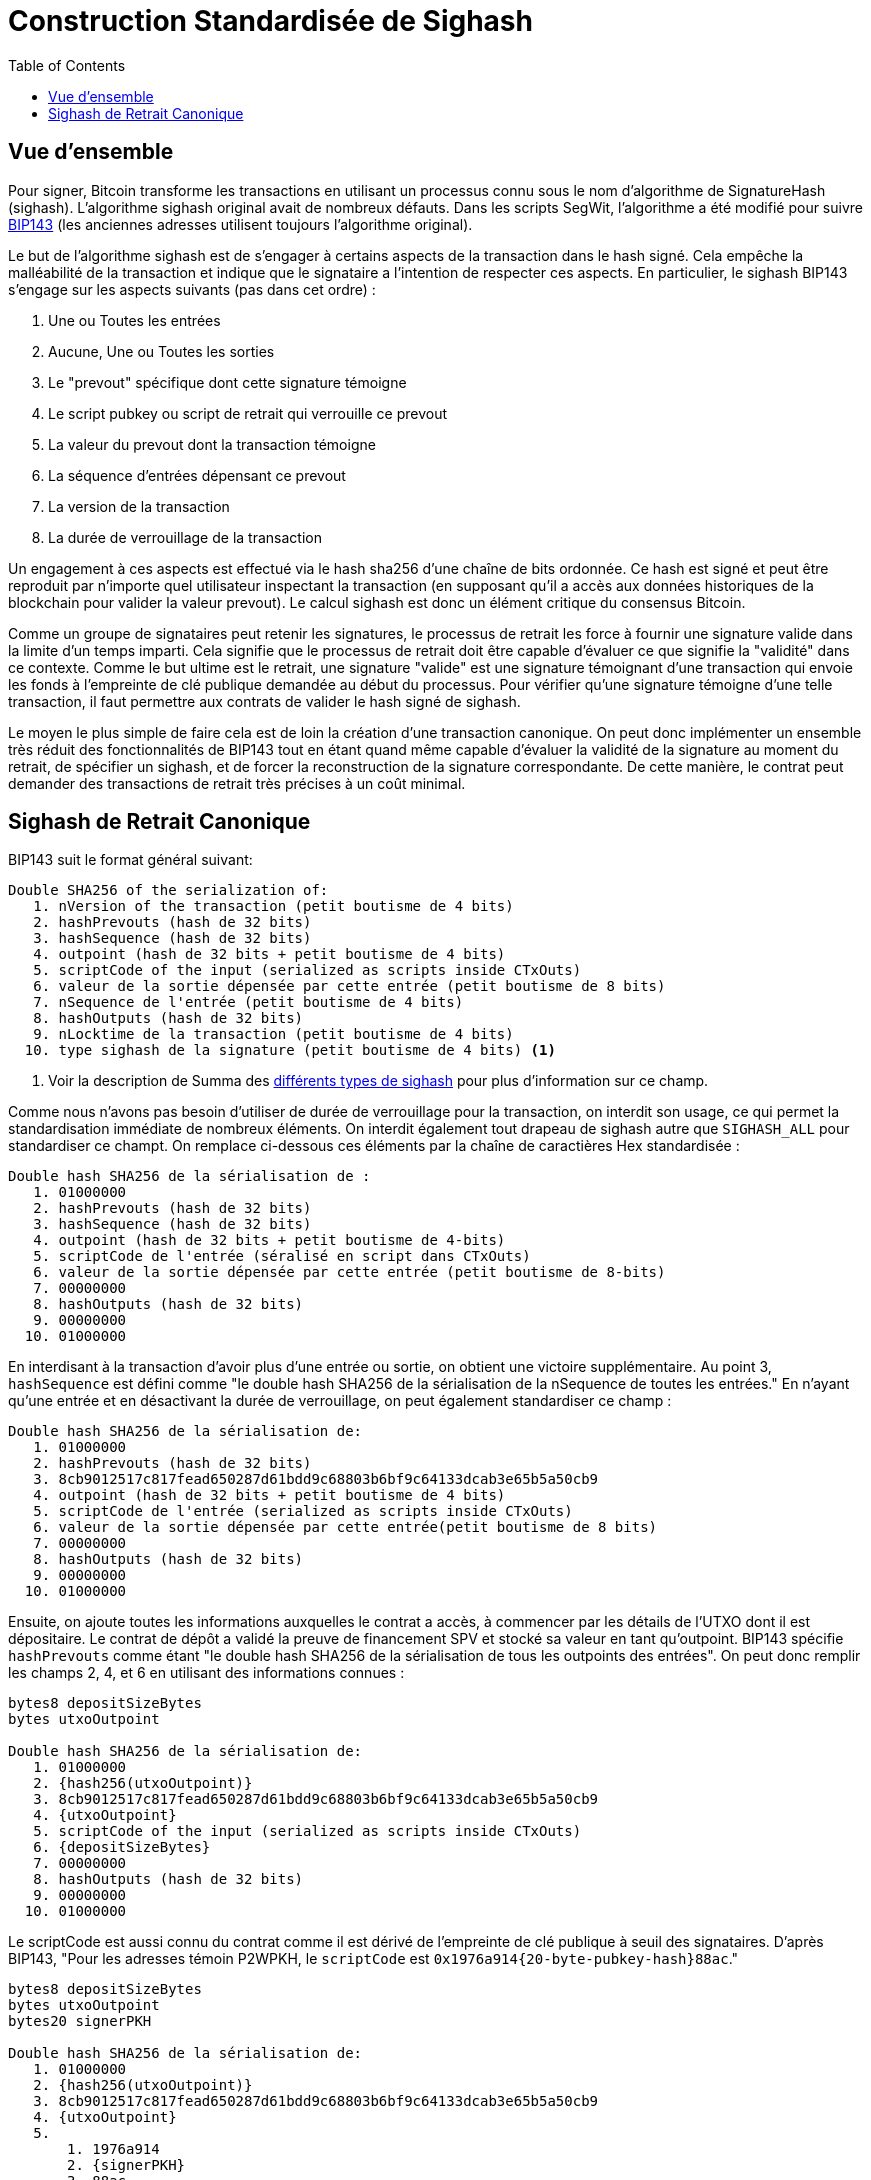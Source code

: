 :toc: macro

[[sighash]]
= Construction Standardisée de Sighash

ifndef::tbtc[]
toc::[]

endif::tbtc[]

== Vue d'ensemble 

Pour signer, Bitcoin transforme les transactions en utilisant un processus connu sous le nom d'algorithme de SignatureHash (sighash). L'algorithme sighash original avait de nombreux défauts. Dans les scripts SegWit, l'algorithme a été modifié pour suivre https://github.com/bitcoin/bips/blob/master/bip-0143.mediawiki[BIP143]
(les anciennes adresses utilisent toujours l'algorithme original).

Le but de l'algorithme sighash est de s'engager à certains aspects de la transaction dans le hash signé. Cela empêche la malléabilité de la transaction et indique que le signataire a l'intention de respecter ces aspects. En particulier, le sighash BIP143 s'engage sur les aspects suivants (pas dans cet ordre) :

1. Une ou Toutes les entrées
2. Aucune, Une ou Toutes les sorties
3. Le "prevout" spécifique dont cette signature témoigne
4. Le script pubkey ou script de retrait qui verrouille ce prevout
5. La valeur du prevout dont la transaction témoigne
6. La séquence d'entrées dépensant ce prevout
7. La version de la transaction
8. La durée de verrouillage de la transaction

Un engagement à ces aspects est effectué via le hash sha256 d'une chaîne de bits ordonnée. Ce hash est signé et peut être reproduit par n'importe quel utilisateur inspectant la transaction (en supposant qu'il a accès aux données historiques de la blockchain pour valider la valeur prevout). Le calcul sighash est donc un élément critique du consensus Bitcoin.

Comme un groupe de signataires peut retenir les signatures, le processus de retrait les force à fournir une signature valide dans la limite d'un temps imparti. Cela signifie que le processus de retrait doit être capable d'évaluer ce que signifie la "validité" dans ce contexte. Comme le but ultime est le retrait, une signature "valide" est une signature témoignant d'une transaction qui envoie les fonds à l'empreinte de clé publique demandée au début du processus. Pour vérifier qu'une signature témoigne d'une telle transaction, il faut permettre aux contrats de valider le hash signé de sighash.

Le moyen le plus simple de faire cela est de loin la création d'une transaction canonique. On peut donc implémenter un ensemble très réduit des fonctionnalités de BIP143 tout en étant quand même capable d'évaluer la validité de la signature au moment du retrait, de spécifier un sighash, et de forcer la reconstruction de la signature correspondante. De cette manière, le contrat peut demander des transactions de retrait très précises à un coût minimal.

== Sighash de Retrait Canonique

BIP143 suit le format général suivant:
```
Double SHA256 of the serialization of:
   1. nVersion of the transaction (petit boutisme de 4 bits)
   2. hashPrevouts (hash de 32 bits)
   3. hashSequence (hash de 32 bits)
   4. outpoint (hash de 32 bits + petit boutisme de 4 bits)
   5. scriptCode of the input (serialized as scripts inside CTxOuts)
   6. valeur de la sortie dépensée par cette entrée (petit boutisme de 8 bits)
   7. nSequence de l'entrée (petit boutisme de 4 bits)
   8. hashOutputs (hash de 32 bits)
   9. nLocktime de la transaction (petit boutisme de 4 bits)
  10. type sighash de la signature (petit boutisme de 4 bits) <1>
```
<1> Voir la description de Summa des
    https://medium.com/summa-technology/summa-auction-bitcoin-technical-7344096498f2#2070[différents types de sighash] pour plus d'information sur ce champ.

Comme nous n'avons pas besoin d'utiliser de durée de verrouillage pour la transaction, on interdit son usage, ce qui permet la standardisation immédiate de nombreux éléments. On interdit également tout drapeau de sighash autre que `SIGHASH_ALL` pour standardiser ce champt. On remplace ci-dessous ces éléments par la chaîne de caractières Hex standardisée :

```
Double hash SHA256 de la sérialisation de :
   1. 01000000
   2. hashPrevouts (hash de 32 bits)
   3. hashSequence (hash de 32 bits)
   4. outpoint (hash de 32 bits + petit boutisme de 4-bits)
   5. scriptCode de l'entrée (séralisé en script dans CTxOuts)
   6. valeur de la sortie dépensée par cette entrée (petit boutisme de 8-bits)
   7. 00000000
   8. hashOutputs (hash de 32 bits)
   9. 00000000
  10. 01000000
```

En interdisant à la transaction d'avoir plus d'une entrée ou sortie, on obtient une victoire supplémentaire. Au point 3, `hashSequence` est défini comme "le double hash SHA256 de la sérialisation de la nSequence de toutes les entrées." En n'ayant qu'une entrée et en désactivant la durée de verrouillage, on peut également standardiser ce champ :

```
Double hash SHA256 de la sérialisation de:
   1. 01000000
   2. hashPrevouts (hash de 32 bits)
   3. 8cb9012517c817fead650287d61bdd9c68803b6bf9c64133dcab3e65b5a50cb9
   4. outpoint (hash de 32 bits + petit boutisme de 4 bits)
   5. scriptCode de l'entrée (serialized as scripts inside CTxOuts)
   6. valeur de la sortie dépensée par cette entrée(petit boutisme de 8 bits)
   7. 00000000
   8. hashOutputs (hash de 32 bits)
   9. 00000000
  10. 01000000
```

Ensuite, on ajoute toutes les informations auxquelles le contrat a accès, à commencer par les détails de l'UTXO dont il est dépositaire. Le contrat de dépôt a validé la preuve de financement SPV et stocké sa valeur en tant qu'outpoint. BIP143 spécifie 
`hashPrevouts` comme étant "le double hash SHA256 de la sérialisation de tous les outpoints des entrées". On peut donc remplir les champs 2, 4, et 6 en utilisant des informations connues :

```
bytes8 depositSizeBytes
bytes utxoOutpoint

Double hash SHA256 de la sérialisation de:
   1. 01000000
   2. {hash256(utxoOutpoint)}
   3. 8cb9012517c817fead650287d61bdd9c68803b6bf9c64133dcab3e65b5a50cb9
   4. {utxoOutpoint}
   5. scriptCode of the input (serialized as scripts inside CTxOuts)
   6. {depositSizeBytes}
   7. 00000000
   8. hashOutputs (hash de 32 bits)
   9. 00000000
  10. 01000000
```

Le scriptCode est aussi connu du contrat comme il est dérivé de l'empreinte de clé publique à seuil des signataires. D'après BIP143, "Pour les adresses témoin P2WPKH, le `scriptCode` est `0x1976a914{20-byte-pubkey-hash}88ac`."

```
bytes8 depositSizeBytes
bytes utxoOutpoint
bytes20 signerPKH

Double hash SHA256 de la sérialisation de:
   1. 01000000
   2. {hash256(utxoOutpoint)}
   3. 8cb9012517c817fead650287d61bdd9c68803b6bf9c64133dcab3e65b5a50cb9
   4. {utxoOutpoint}
   5.
       1. 1976a914
       2. {signerPKH}
       3. 88ac
   6. {depositSizeBytes}
   7. 00000000
   8. hashOutputs (hash de 32 bits)
   9. 00000000
  10. 01000000
```

Cela ne laisse que le `hashOutputs` inconnu du contrat au moment du retrait. Intuitivement, ce n'est pas étonnant car le contrat sait où se trouve l'argent, mais pas où il doit être envoyé pour le retrait. Comme toujours, on fait référence à BIP143
qui dit que "hashOutputs est le double hash SHA256 de la sérialisation de tous les montants de sortie (petit boutisme de 8 bits) avec  scriptPubKey." Cela peut être particulièrement long avec des données multiples mais comme évoqué précédemment, on peut standardiser les transactions à sortie unique. Cela signifique qu'il s'agit du double hash SHA256 de la valeur en petit boutisme de 8 bits retirée (moins des frais de minage), et le script pubkey contenant le hash du script du demandeur de retrait. Dans notre processus de retrait, ces deux quantités sont fixées par l'utilisateur au moment de la demande de retrait. Cela signifie que le contrat y a accès comme arguments de la fonction au moment où il demande au groupe de signataires de produire une signature. Le contrat peut donc specifier unhash précis pour cette signature.

```
bytes8 depositSizeBytes
bytes utxoOutpoint
bytes20 signerPKH

Double SHA256 of the serialization of:
   1. 01000000
   2. {hash256(utxoOutpoint)}
   3. 8cb9012517c817fead650287d61bdd9c68803b6bf9c64133dcab3e65b5a50cb9
   4. {utxoOutpoint}
   5.
       1. 1976a914
       2. {signerPKH}
       3. 88ac
   6. {depositSizeBytes}
   7. 00000000
   8.
       1. hash256(
       2. {_outputValueBytes}
       3. {_requesterPKH}
       4. )
   9. 00000000
  10. 01000000
```

Ceci peut être facilement implémenté en une fonction pure en Solidity :

```
/// @notice                 calculates the sighash of a redemption tx
/// @dev                    documented in bip143. many values are hardcoded
/// @param _outpoint        the bitcoin output script
/// @param _inputPKH        the input pubkeyhash (hash160(sender_pubkey))
/// @param _inputValue      the value of the input in satoshi
/// @param _outputValue     the value of the output in satoshi
/// @param _outputPKH       the output pubkeyhash (hash160(recipient_pubkey))
/// @return                 the double-sha256 (hash256) signature hash
function oneInputOneOutputSighash(
    bytes _outpoint,  // 36 byte UTXO id
    bytes20 _inputPKH,  // 20 byte hash160
    bytes8 _inputValue,  // 8-byte LE
    bytes8 _outputValue,  // 8-byte LE
    bytes20 _outputPKH  // 20 byte hash160
) public pure returns (bytes32) {
    // Fixes elements to easily make a 1-in 1-out sighash digest
    // Does not support timelocks
    bytes memory _scriptCode = abi.encodePacked(
        hex"1976a914",  // length, dup, hash160, pkh_length
        _inputPKH,
        hex"88ac");  // equal, checksig
    bytes32 _hashOutputs = abi.encodePacked(
        _outputValue,  // 8-byte LE
        hex"160014",  // this assumes p2wpkh
        _outputPKH).hash256();
    bytes memory _sighashPreimage = abi.encodePacked(
        hex"01000000",  // version
        _outpoint.hash256(),  // hashPrevouts
        // hashSequence(hash256(00000000))
        hex"8cb9012517c817fead650287d61bdd9c68803b6bf9c64133dcab3e65b5a50cb9",
        _outpoint,  // outpoint
        _scriptCode,  // p2wpkh script code
        _inputValue,  // value of the input in 8-byte LE
        hex"00000000",  // input nSequence
        _hashOutputs,  // hash of the single output
        hex"00000000",  // nLockTime
        hex"01000000"  // SIGHASH_ALL
    );
    return _sighashPreimage.hash256();
}
```
